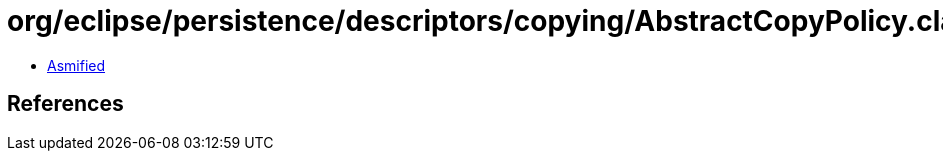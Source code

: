 = org/eclipse/persistence/descriptors/copying/AbstractCopyPolicy.class

 - link:AbstractCopyPolicy-asmified.java[Asmified]

== References

